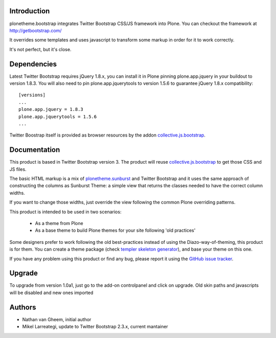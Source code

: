 Introduction
============

plonetheme.bootstrap integrates Twitter Bootstrap CSS/JS framework
into Plone. You can checkout the framework at http://getbootstrap.com/

It overrides some templates and uses javascript to transform
some markup in order for it to work correctly.

It's not perfect, but it's close.

.. image:: https://api.travis-ci.org/collective/plonetheme.bootstrap.png?branch=master
    :target: http://travis-ci.org/collective/plonetheme.bootstrap

Dependencies
==============

Latest Twitter Bootstrap requires jQuery 1.8.x, you can install
it in Plone pinning plone.app.jquery in your buildout to version 1.8.3.
You will also need to pin plone.app.jquerytools to version
1.5.6 to guarantee jQuery 1.8.x compatibility::

 [versions]
 ...
 plone.app.jquery = 1.8.3
 plone.app.jquerytools = 1.5.6
 ...

Twitter Boostrap itself is provided as browser resources by the addon
`collective.js.bootstrap`_.

Documentation
===============

This product is based in Twitter Bootstrap version 3. The product will reuse
`collective.js.bootstrap`_ to get those CSS and JS files.

The basic HTML markup is a mix of `plonetheme.sunburst`_ and Twitter Bootstrap
and it uses the same approach of constructing the columns as Sunburst Theme:
a simple view that returns the classes needed to have the correct column widths.

If you want to change those widths, just override the view following the common
Plone overriding patterns.

This product is intended to be used in two scenarios:

 - As a theme from Plone
 - As a base theme to build Plone themes for your site following 'old practices'

Some designers prefer to work following the old best-practices instead of using
the Diazo-way-of-theming, this product is for them. You can create a theme package
(check `templer skeleton generator`_), and base your theme on this one.

If you have any problem using this product or find any bug, please report it
using the `GitHub issue tracker`_.

Upgrade
=========

To upgrade from version 1.0a1, just go to the add-on controlpanel and click
on upgrade. Old skin paths and javascripts will be disabled and new ones imported



Authors
=========

- Nathan van Gheem, initial author
- Mikel Larreategi, update to Twitter Bootstrap 2.3.x, current mantainer



.. _`plonetheme.sunburst`: http://pypi.python.org/pypi/plonetheme.sunburst
.. _`templer skeleton generator`: http://templer-manual.readthedocs.org/en/latest/
.. _`GitHub issue tracker`: https://github.com/collective/plonetheme.bootstrap/issues
.. _`collective.js.bootstrap`: https://pypi.python.org/pypi/collective.js.bootstrap
